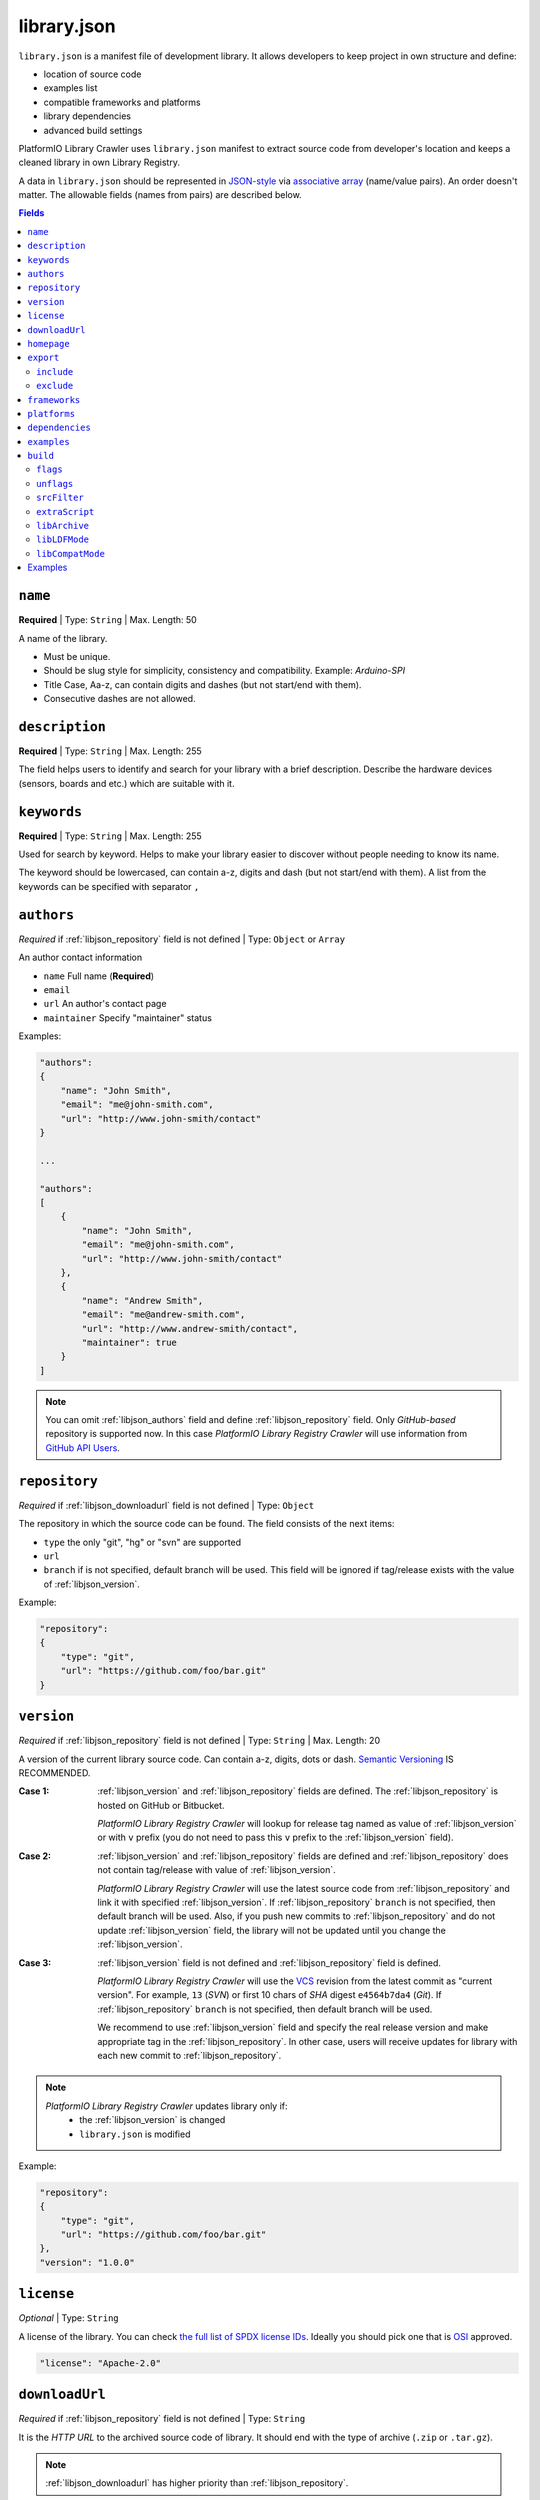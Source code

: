 ..  Copyright (c) 2014-present PlatformIO <contact@platformio.org>
    Licensed under the Apache License, Version 2.0 (the "License");
    you may not use this file except in compliance with the License.
    You may obtain a copy of the License at
       http://www.apache.org/licenses/LICENSE-2.0
    Unless required by applicable law or agreed to in writing, software
    distributed under the License is distributed on an "AS IS" BASIS,
    WITHOUT WARRANTIES OR CONDITIONS OF ANY KIND, either express or implied.
    See the License for the specific language governing permissions and
    limitations under the License.

.. |PIOAPICR| replace:: *PlatformIO Library Registry Crawler*
.. _library_config:

library.json
============

``library.json`` is a manifest file of development library. It allows developers
to keep project in own structure and define:

* location of source code
* examples list
* compatible frameworks and platforms
* library dependencies
* advanced build settings

PlatformIO Library Crawler uses ``library.json`` manifest to extract
source code from developer's location and keeps a cleaned library in own
Library Registry.

A data in ``library.json`` should be represented
in `JSON-style <http://en.wikipedia.org/wiki/JSON>`_ via
`associative array <http://en.wikipedia.org/wiki/Associative_array>`_
(name/value pairs). An order doesn't matter. The allowable fields
(names from pairs) are described below.

.. contents:: Fields
    :local:

.. _libjson_name:

``name``
--------

**Required** | Type: ``String`` | Max. Length: 50

A name of the library.

* Must be unique.
* Should be slug style for simplicity, consistency and compatibility.
  Example: *Arduino-SPI*
* Title Case, Aa-z, can contain digits and dashes (but not start/end
  with them).
* Consecutive dashes are not allowed.


.. _libjson_description:

``description``
---------------

**Required** | Type: ``String`` | Max. Length: 255

The field helps users to identify and search for your library with a brief
description. Describe the hardware devices (sensors, boards and etc.) which
are suitable with it.


.. _libjson_keywords:

``keywords``
------------

**Required** | Type: ``String`` | Max. Length: 255

Used for search by keyword. Helps to make your library easier to discover
without people needing to know its name.

The keyword should be lowercased, can contain a-z, digits and dash (but not
start/end with them). A list from the keywords can be specified with
separator ``,``


.. _libjson_authors:

``authors``
-----------

*Required* if :ref:`libjson_repository` field is not defined | Type: ``Object``
or ``Array``

An author contact information

* ``name`` Full name (**Required**)
* ``email``
* ``url`` An author's contact page
* ``maintainer`` Specify "maintainer" status

Examples:

.. code-block:: javascript

    "authors":
    {
        "name": "John Smith",
        "email": "me@john-smith.com",
        "url": "http://www.john-smith/contact"
    }

    ...

    "authors":
    [
        {
            "name": "John Smith",
            "email": "me@john-smith.com",
            "url": "http://www.john-smith/contact"
        },
        {
            "name": "Andrew Smith",
            "email": "me@andrew-smith.com",
            "url": "http://www.andrew-smith/contact",
            "maintainer": true
        }
    ]


.. note::
    You can omit :ref:`libjson_authors` field and define
    :ref:`libjson_repository` field. Only *GitHub-based* repository is
    supported now. In this case
    |PIOAPICR| will use information from
    `GitHub API Users <https://developer.github.com/v3/users/>`_.


.. _libjson_repository:

``repository``
--------------

*Required* if :ref:`libjson_downloadurl` field is not defined | Type: ``Object``

The repository in which the source code can be found. The field consists of the
next items:

* ``type`` the only "git", "hg" or "svn" are supported
* ``url``
* ``branch`` if is not specified, default branch will be used. This field will
  be ignored if tag/release exists with the value of :ref:`libjson_version`.

Example:

.. code-block:: javascript

    "repository":
    {
        "type": "git",
        "url": "https://github.com/foo/bar.git"
    }

.. _libjson_version:

``version``
-----------

*Required* if :ref:`libjson_repository` field is not defined | Type: ``String``
| Max. Length: 20

A version of the current library source code. Can contain a-z, digits, dots or
dash. `Semantic Versioning <http://semver.org>`_ IS RECOMMENDED.

:Case 1:

    :ref:`libjson_version` and :ref:`libjson_repository` fields are defined.
    The :ref:`libjson_repository` is hosted on GitHub or Bitbucket.

    |PIOAPICR| will lookup for release tag named as value of :ref:`libjson_version`
    or with ``v`` prefix (you do not need to pass this ``v`` prefix to the
    :ref:`libjson_version` field).

:Case 2:

    :ref:`libjson_version` and :ref:`libjson_repository` fields are defined
    and :ref:`libjson_repository` does not contain tag/release with value of
    :ref:`libjson_version`.

    |PIOAPICR| will use the latest source code from :ref:`libjson_repository`
    and link it with specified :ref:`libjson_version`. If :ref:`libjson_repository`
    ``branch`` is not specified, then default branch will be used.
    Also, if you push new commits to :ref:`libjson_repository`
    and do not update :ref:`libjson_version` field, the library will not be
    updated until you change the :ref:`libjson_version`.

:Case 3:

    :ref:`libjson_version` field is not defined and :ref:`libjson_repository`
    field is defined.

    |PIOAPICR| will use the
    `VCS <http://en.wikipedia.org/wiki/Concurrent_Versions_System>`_ revision from
    the latest commit as "current version". For example, ``13`` (*SVN*) or first
    10 chars of *SHA* digest ``e4564b7da4`` (*Git*). If :ref:`libjson_repository`
    ``branch`` is not specified, then default branch will be used.

    We recommend to use :ref:`libjson_version` field and specify the real release
    version and make appropriate tag in the :ref:`libjson_repository`. In other
    case, users will receive updates for library with each new commit to
    :ref:`libjson_repository`.

.. note::
    |PIOAPICR| updates library only if:
        - the :ref:`libjson_version` is changed
        - ``library.json`` is modified

Example:

.. code-block:: javascript

    "repository":
    {
        "type": "git",
        "url": "https://github.com/foo/bar.git"
    },
    "version": "1.0.0"


``license``
-----------

*Optional* | Type: ``String``

A license of the library. You can check
`the full list of SPDX license IDs <https://spdx.org/licenses/>`_. Ideally you
should pick one that is `OSI <https://opensource.org/licenses/alphabetical>`_
approved.

.. code-block:: javascript

    "license": "Apache-2.0"

.. _libjson_downloadurl:

``downloadUrl``
---------------

*Required* if :ref:`libjson_repository` field is not defined | Type: ``String``

It is the *HTTP URL* to the archived source code of library. It should end
with the type of archive (``.zip`` or ``.tar.gz``).

.. note::

    :ref:`libjson_downloadurl` has higher priority than
    :ref:`libjson_repository`.

Example with detached release/tag on GitHub:

.. code-block:: javascript

    "version": "1.0.0",
    "downloadUrl": "https://github.com/foo/bar/archive/v1.0.0.tar.gz",
    "include": "bar-1.0.0"

See more ``library.json`` :ref:`library_creating_examples`.

``homepage``
------------

*Optional* | Type: ``String`` | Max. Length: 255

Home page of library (if is different from :ref:`libjson_repository` url).


.. _libjson_export:

``export``
----------

*Optional* | Type: ``Object``

Explain PlatformIO Library Crawler which content from the repository/archive
should be exported as "source code" of the library. This option is useful if
need to exclude extra data (test code, docs, images, PDFs, etc). It allows to
reduce size of the final archive.

Possible options:

.. contents::
    :local:

``include``
~~~~~~~~~~~

*Optional* | Type: ``String`` or ``Array`` |
`Glob Pattern <http://en.wikipedia.org/wiki/Glob_(programming)>`_

If ``include`` field is a type of ``String``, then |PIOAPICR| will recognize
it like a "relative path inside repository/archive to library source code".
See example below where the only
source code from the relative directory ``LibrarySourceCodeHere`` will be
included.

.. code-block:: javascript

    "include": "some/child/dir/LibrarySourceCodeHere"

If ``include`` field is a type of ``Array``, then |PIOAPICR| firstly will
apply ``exclude`` filter and then include only directories/files
which match with ``include`` patterns.

Example:

.. code-block:: javascript

    "export": {
        "include":
        [
            "dir/*.[ch]pp",
            "dir/examples/*",
            "*/*/*.h"
        ]
    }


Pattern Meaning

.. list-table::
    :header-rows:  1

    * - Pattern
      - Meaning
    * - ``*``
      - matches everything
    * - ``?``
      - matches any single character
    * - ``[seq]``
      - matches any character in seq
    * - ``[!seq]``
      - matches any character not in seq

See more ``library.json`` :ref:`library_creating_examples`.


``exclude``
~~~~~~~~~~~

*Optional* | Type: ``String`` or ``Array`` |
`Glob Pattern <http://en.wikipedia.org/wiki/Glob_(programming)>`_

Exclude the directories and files which match with ``exclude`` patterns.

.. _libjson_frameworks:

``frameworks``
--------------

*Optional* | Type: ``String`` or ``Array``

A list with compatible frameworks. The available framework types are defined in
the :ref:`frameworks` section.

If the library is compatible with the all frameworks, then you can use ``*``
symbol:

.. code-block:: javascript

    "frameworks": "*"

.. _libjson_platforms:

``platforms``
-------------

*Optional* | Type: ``String`` or ``Array``

A list with compatible platforms. The available platform types are
defined in :ref:`platforms` section.

If the library is compatible with the all platforms, then you can use ``*``
symbol:

.. code-block:: javascript

    "platforms": "*"


.. _libjson_dependencies:

``dependencies``
----------------

*Optional* | Type: ``Array`` or ``Object``

A list of dependent libraries. They will be installed automatically with
:ref:`cmd_lib_install` command.

Allowed requirements for dependent library:

* ``name`` | Type: ``String``
* ``version`` | Type: ``String``
* ``authors`` | Type: ``String`` or ``Array``
* ``frameworks`` | Type: ``String`` or ``Array``
* ``platforms`` | Type: ``String`` or ``Array``

The ``version`` supports `Semantic Versioning <http://semver.org>`_ (
``<major>.<minor>.<patch>``) and can take any of the following forms:

* ``1.2.3`` - an exact version number. Use only this exact version
* ``^1.2.3`` - any compatible version (exact version for ``1.x.x`` versions
* ``~1.2.3`` - any version with the same major and minor versions, and an
  equal or greater patch version
* ``>1.2.3`` - any version greater than ``1.2.3``. ``>=``, ``<``, and ``<=``
  are also possible
* ``>0.1.0,!=0.2.0,<0.3.0`` - any version greater than ``0.1.0``, not equal to
  ``0.2.0`` and less than ``0.3.0``

The rest possible values including VCS repository URLs are documented in
:ref:`cmd_lib_install` command.

Example:

.. code-block:: javascript

    "dependencies":
    [
        {
            "name": "Library-Foo",
            "authors":
            [
                "Jhon Smith",
                "Andrew Smith"
            ]
        },
        {
            "name": "Library-Bar",
            "version": "~1.2.3"
        },
        {
            "name": "lib-from-repo",
            "version": "https://github.com/user/package.git#1.2.3"
        }
    ]

A short definition of dependencies is allowed:

.. code-block:: javascript

    "dependencies": {
        "mylib": "1.2.3",
        "lib-from-repo": "githubuser/package"
    }


See more ``library.json`` :ref:`library_creating_examples`.

.. _libjson_examples:

``examples``
------------

*Optional* | Type: ``String`` or ``Array`` |
`Glob Pattern <http://en.wikipedia.org/wiki/Glob_(programming)>`_

A list of example patterns. This field is predefined with default value:

.. code-block:: javascript

    "examples": [
        "[Ee]xamples/*.c",
        "[Ee]xamples/*.cpp",
        "[Ee]xamples/*.ino",
        "[Ee]xamples/*.pde",
        "[Ee]xamples/*/*.c",
        "[Ee]xamples/*/*.cpp",
        "[Ee]xamples/*/*.ino",
        "[Ee]xamples/*/*.pde",
        "[Ee]xamples/*/*/*.c",
        "[Ee]xamples/*/*/*.cpp",
        "[Ee]xamples/*/*/*.ino",
        "[Ee]xamples/*/*/*.pde"
    ]


.. _libjson_build:

``build``
---------

*Optional* | Type: ``Object``

Specify advanced settings, options and flags for the build system. Possible
options:

.. contents::
    :local:

``flags``
~~~~~~~~~

*Optional* | Type: ``String`` or ``Array``

Extra flags to control preprocessing, compilation, assembly and linking
processes. More details :ref:`projectconf_build_flags`.

``unflags``
~~~~~~~~~~~

*Optional* | Type: ``String`` or ``Array``

Remove base/initial flags which were set by development platform. More
details :ref:`projectconf_build_unflags`.

``srcFilter``
~~~~~~~~~~~~~

*Optional* | Type: ``String`` or ``Array``

Specify which source files should be included/excluded from build process.
The path in filter should be **relative from a root** of library.

See syntax in :ref:`projectconf_src_filter`.

Please note that you can generate source filter "on-the-fly" using
``extraScript`` (see below)

``extraScript``
~~~~~~~~~~~~~~~

*Optional* | Type: ``String``

Launch extra script before build process.
More details :ref:`projectconf_extra_scripts`.

**Example** (HAL-based library)

This example demonstrates how to build HAL-dependent source files and
exclude other source files from a build process.

Project structure

.. code::

    ├── lib
    │   ├── README
    │   └── SomeLib
    │       ├── extra_script.py
    │       ├── hal
    │       │   ├── bar
    │       │   │   ├── hal.c
    │       │   │   └── hal.h
    │       │   ├── foo
    │       │       ├── hal.c
    │       │       └── hal.h
    │       ├── library.json
    │       ├── SomeLib.c
    │       └── SomeLib.h
    ├── platformio.ini
    └── src
        └── test.c

``platformio.ini``

.. code-block:: ini

    [env:foo]
    platform = native
    build_flags = -DHAL=foo

    [env:bar]
    platform = native
    build_flags = -DHAL=bar

``library.json``

.. code-block:: ini

    {
        "name": "SomeLib",
        "version": "0.0.0",
        "build": {
            "extraScript": "extra_script.py"
        }
    }

``extra_script.py``

.. code-block:: py

    Import('env')
    from os.path import join, realpath


    for item in env.get("CPPDEFINES", []):
        if isinstance(item, tuple) and item[0] == "HAL":
            env.Append(CPPPATH=[realpath(join("hal", item[1]))])
            env.Replace(SRC_FILTER=["+<*>", "-<hal>", "+<%s>" % join("hal", item[1])])
            break

.. _libjson_archive:

``libArchive``
~~~~~~~~~~~~~~

*Optional* | Type: ``Boolean``

Create an archive (``*.a``, static library) from the object files and link it
into a firmware (program). This is default behavior of PlatformIO Build System
(``"libArchive": true``).

Setting ``"libArchive": false`` will instruct PIO Build System to link object
files directly (in-line). This could be useful if you need to override ``weak``
symbols defined in framework or other libraries.

You can disable library archiving globally using :ref:`projectconf_lib_archive`
option in :ref:`projectconf`.

``libLDFMode``
~~~~~~~~~~~~~~

*Optional* | Type: ``String``

Specify Library Dependency Finder Mode. See :ref:`ldf_mode` for details.

``libCompatMode``
~~~~~~~~~~~~~~~~~

*Optional* | Type: ``Integer``

Specify Library Compatibility Mode. See :ref:`ldf_compat_mode` for details.

Examples
--------

1. Custom macros/defines

.. code-block:: javascript

    "build": {
        "flags": "-D MYLIB_REV=1.2.3 -DRELEASE"
    }

2. Extra includes for C preprocessor

.. code-block:: javascript

    "build": {
        "flags": [
            "-I inc",
            "-I inc/target_x13"
        ]
    }

3. Force to use ``C99`` standard instead of ``C11``

.. code-block:: javascript

    "build": {
        "unflags": "-std=gnu++11",
        "flags": "-std=c99"
    }

4. Build source files (``c, cpp, h``) at the top level of the library

.. code-block:: javascript

    "build": {
        "srcFilter": [
            "+<*.c>",
            "+<*.cpp>",
            "+<*.h>"
        ]
    }


5. Extend PlatformIO Build System with own extra script

.. code-block:: javascript

    "build": {
        "extraScript": "generate_headers.py"
    }

``generate_headers.py``

.. code-block:: python

    Import('env')
    # print env.Dump()
    env.Append(
        CPPDEFINES=["HELLO=WORLD", "TAG=1.2.3", "DEBUG"],
        CPPPATH=["inc", "inc/devices"]
    )

    # some python code that generates header files "on-the-fly"
